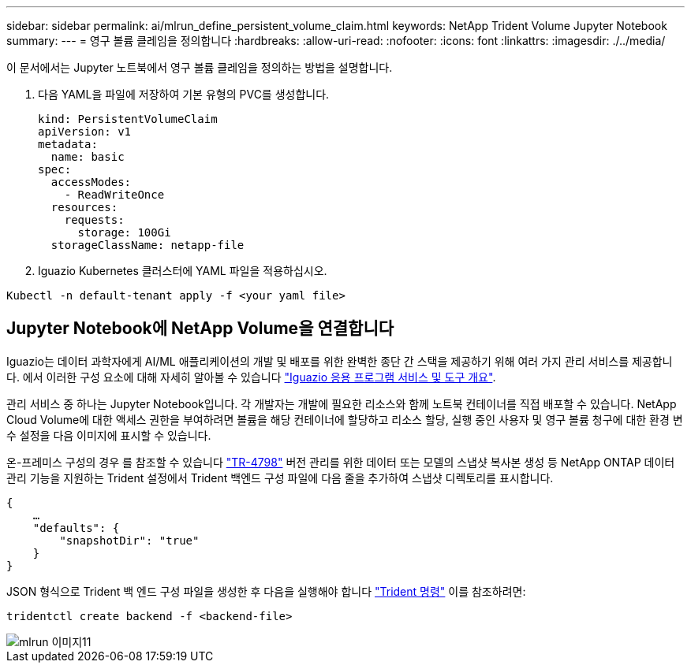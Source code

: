 ---
sidebar: sidebar 
permalink: ai/mlrun_define_persistent_volume_claim.html 
keywords: NetApp Trident Volume Jupyter Notebook 
summary:  
---
= 영구 볼륨 클레임을 정의합니다
:hardbreaks:
:allow-uri-read: 
:nofooter: 
:icons: font
:linkattrs: 
:imagesdir: ./../media/


[role="lead"]
이 문서에서는 Jupyter 노트북에서 영구 볼륨 클레임을 정의하는 방법을 설명합니다.

. 다음 YAML을 파일에 저장하여 기본 유형의 PVC를 생성합니다.
+
....
kind: PersistentVolumeClaim
apiVersion: v1
metadata:
  name: basic
spec:
  accessModes:
    - ReadWriteOnce
  resources:
    requests:
      storage: 100Gi
  storageClassName: netapp-file
....
. Iguazio Kubernetes 클러스터에 YAML 파일을 적용하십시오.


....
Kubectl -n default-tenant apply -f <your yaml file>
....


== Jupyter Notebook에 NetApp Volume을 연결합니다

Iguazio는 데이터 과학자에게 AI/ML 애플리케이션의 개발 및 배포를 위한 완벽한 종단 간 스택을 제공하기 위해 여러 가지 관리 서비스를 제공합니다. 에서 이러한 구성 요소에 대해 자세히 알아볼 수 있습니다 https://www.iguazio.com/docs/intro/latest-release/ecosystem/app-services/["Iguazio 응용 프로그램 서비스 및 도구 개요"^].

관리 서비스 중 하나는 Jupyter Notebook입니다. 각 개발자는 개발에 필요한 리소스와 함께 노트북 컨테이너를 직접 배포할 수 있습니다. NetApp Cloud Volume에 대한 액세스 권한을 부여하려면 볼륨을 해당 컨테이너에 할당하고 리소스 할당, 실행 중인 사용자 및 영구 볼륨 청구에 대한 환경 변수 설정을 다음 이미지에 표시할 수 있습니다.

온-프레미스 구성의 경우 를 참조할 수 있습니다 https://www.netapp.com/us/media/tr-4798.pdf["TR-4798"^] 버전 관리를 위한 데이터 또는 모델의 스냅샷 복사본 생성 등 NetApp ONTAP 데이터 관리 기능을 지원하는 Trident 설정에서 Trident 백엔드 구성 파일에 다음 줄을 추가하여 스냅샷 디렉토리를 표시합니다.

....
{
    …
    "defaults": {
        "snapshotDir": "true"
    }
}
....
JSON 형식으로 Trident 백 엔드 구성 파일을 생성한 후 다음을 실행해야 합니다 https://netapp-trident.readthedocs.io/en/stable-v18.07/kubernetes/operations/tasks/backends.html["Trident 명령"^] 이를 참조하려면:

....
tridentctl create backend -f <backend-file>
....
image::mlrun_image11.png[mlrun 이미지11]
